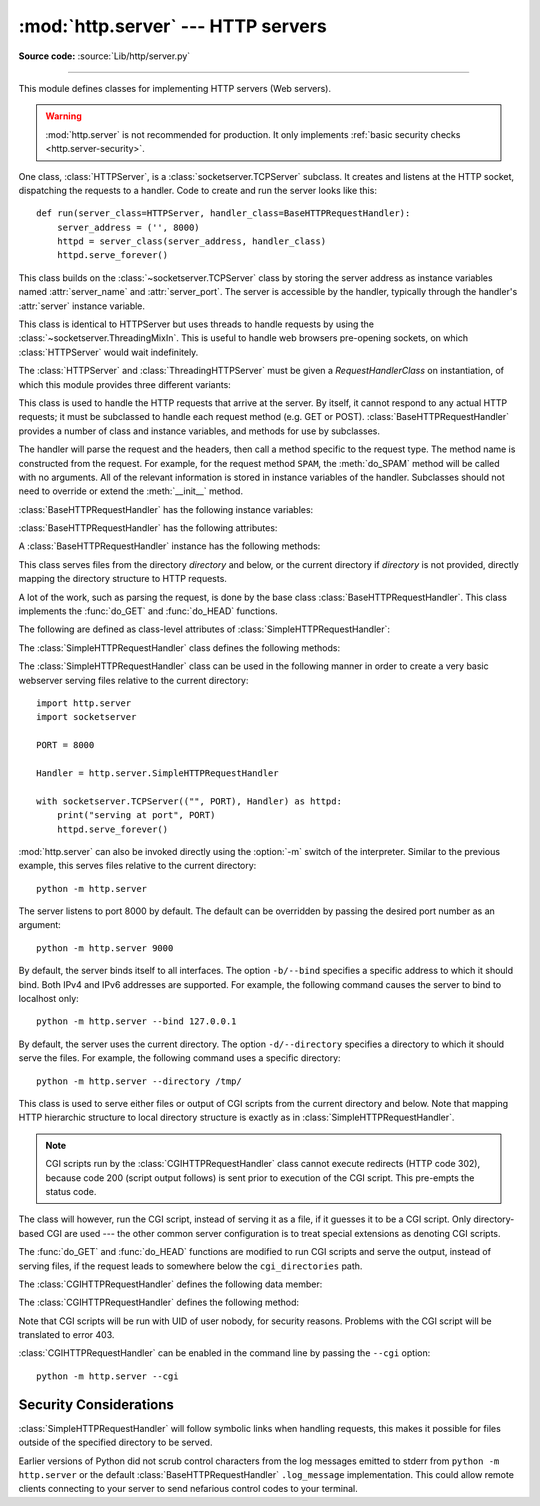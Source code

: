 :mod:`http.server` --- HTTP servers
===================================

.. module:: http.server
   :synopsis: HTTP server and request handlers.

**Source code:** :source:`Lib/http/server.py`

.. index::
   pair: WWW; server
   pair: HTTP; protocol
   single: URL
   single: httpd

--------------

This module defines classes for implementing HTTP servers (Web servers).


.. warning::

    :mod:`http.server` is not recommended for production. It only implements
    :ref:`basic security checks <http.server-security>`.

One class, :class:`HTTPServer`, is a :class:`socketserver.TCPServer` subclass.
It creates and listens at the HTTP socket, dispatching the requests to a
handler.  Code to create and run the server looks like this::

   def run(server_class=HTTPServer, handler_class=BaseHTTPRequestHandler):
       server_address = ('', 8000)
       httpd = server_class(server_address, handler_class)
       httpd.serve_forever()


.. class:: HTTPServer(server_address, RequestHandlerClass)

   This class builds on the :class:`~socketserver.TCPServer` class by storing
   the server address as instance variables named :attr:`server_name` and
   :attr:`server_port`. The server is accessible by the handler, typically
   through the handler's :attr:`server` instance variable.

.. class:: ThreadingHTTPServer(server_address, RequestHandlerClass)

   This class is identical to HTTPServer but uses threads to handle
   requests by using the :class:`~socketserver.ThreadingMixIn`. This
   is useful to handle web browsers pre-opening sockets, on which
   :class:`HTTPServer` would wait indefinitely.

   .. versionadded:: 3.7


The :class:`HTTPServer` and :class:`ThreadingHTTPServer` must be given
a *RequestHandlerClass* on instantiation, of which this module
provides three different variants:

.. class:: BaseHTTPRequestHandler(request, client_address, server)

   This class is used to handle the HTTP requests that arrive at the server.  By
   itself, it cannot respond to any actual HTTP requests; it must be subclassed
   to handle each request method (e.g. GET or POST).
   :class:`BaseHTTPRequestHandler` provides a number of class and instance
   variables, and methods for use by subclasses.

   The handler will parse the request and the headers, then call a method
   specific to the request type. The method name is constructed from the
   request. For example, for the request method ``SPAM``, the :meth:`do_SPAM`
   method will be called with no arguments. All of the relevant information is
   stored in instance variables of the handler.  Subclasses should not need to
   override or extend the :meth:`__init__` method.

   :class:`BaseHTTPRequestHandler` has the following instance variables:

   .. attribute:: client_address

      Contains a tuple of the form ``(host, port)`` referring to the client's
      address.

   .. attribute:: server

      Contains the server instance.

   .. attribute:: close_connection

      Boolean that should be set before :meth:`handle_one_request` returns,
      indicating if another request may be expected, or if the connection should
      be shut down.

   .. attribute:: requestline

      Contains the string representation of the HTTP request line. The
      terminating CRLF is stripped. This attribute should be set by
      :meth:`handle_one_request`. If no valid request line was processed, it
      should be set to the empty string.

   .. attribute:: command

      Contains the command (request type). For example, ``'GET'``.

   .. attribute:: path

      Contains the request path. If query component of the URL is present,
      then ``path`` includes the query. Using the terminology of :rfc:`3986`,
      ``path`` here includes ``hier-part`` and the ``query``.

   .. attribute:: request_version

      Contains the version string from the request. For example, ``'HTTP/1.0'``.

   .. attribute:: headers

      Holds an instance of the class specified by the :attr:`MessageClass` class
      variable. This instance parses and manages the headers in the HTTP
      request. The :func:`~http.client.parse_headers` function from
      :mod:`http.client` is used to parse the headers and it requires that the
      HTTP request provide a valid :rfc:`2822` style header.

   .. attribute:: rfile

      An :class:`io.BufferedIOBase` input stream, ready to read from
      the start of the optional input data.

   .. attribute:: wfile

      Contains the output stream for writing a response back to the
      client. Proper adherence to the HTTP protocol must be used when writing to
      this stream in order to achieve successful interoperation with HTTP
      clients.

      .. versionchanged:: 3.6
         This is an :class:`io.BufferedIOBase` stream.

   :class:`BaseHTTPRequestHandler` has the following attributes:

   .. attribute:: server_version

      Specifies the server software version.  You may want to override this. The
      format is multiple whitespace-separated strings, where each string is of
      the form name[/version]. For example, ``'BaseHTTP/0.2'``.

   .. attribute:: sys_version

      Contains the Python system version, in a form usable by the
      :attr:`version_string` method and the :attr:`server_version` class
      variable. For example, ``'Python/1.4'``.

   .. attribute:: error_message_format

      Specifies a format string that should be used by :meth:`send_error` method
      for building an error response to the client. The string is filled by
      default with variables from :attr:`responses` based on the status code
      that passed to :meth:`send_error`.

   .. attribute:: error_content_type

      Specifies the Content-Type HTTP header of error responses sent to the
      client.  The default value is ``'text/html'``.

   .. attribute:: protocol_version

      This specifies the HTTP protocol version used in responses.  If set to
      ``'HTTP/1.1'``, the server will permit HTTP persistent connections;
      however, your server *must* then include an accurate ``Content-Length``
      header (using :meth:`send_header`) in all of its responses to clients.
      For backwards compatibility, the setting defaults to ``'HTTP/1.0'``.

   .. attribute:: MessageClass

      Specifies an :class:`email.message.Message`\ -like class to parse HTTP
      headers.  Typically, this is not overridden, and it defaults to
      :class:`http.client.HTTPMessage`.

   .. attribute:: responses

      This attribute contains a mapping of error code integers to two-element tuples
      containing a short and long message. For example, ``{code: (shortmessage,
      longmessage)}``. The *shortmessage* is usually used as the *message* key in an
      error response, and *longmessage* as the *explain* key.  It is used by
      :meth:`send_response_only` and :meth:`send_error` methods.

   A :class:`BaseHTTPRequestHandler` instance has the following methods:

   .. method:: handle()

      Calls :meth:`handle_one_request` once (or, if persistent connections are
      enabled, multiple times) to handle incoming HTTP requests. You should
      never need to override it; instead, implement appropriate :meth:`do_\*`
      methods.

   .. method:: handle_one_request()

      This method will parse and dispatch the request to the appropriate
      :meth:`do_\*` method.  You should never need to override it.

   .. method:: handle_expect_100()

      When a HTTP/1.1 compliant server receives an ``Expect: 100-continue``
      request header it responds back with a ``100 Continue`` followed by ``200
      OK`` headers.
      This method can be overridden to raise an error if the server does not
      want the client to continue.  For e.g. server can choose to send ``417
      Expectation Failed`` as a response header and ``return False``.

      .. versionadded:: 3.2

   .. method:: send_error(code, message=None, explain=None)

      Sends and logs a complete error reply to the client. The numeric *code*
      specifies the HTTP error code, with *message* as an optional, short, human
      readable description of the error.  The *explain* argument can be used to
      provide more detailed information about the error; it will be formatted
      using the :attr:`error_message_format` attribute and emitted, after
      a complete set of headers, as the response body.  The :attr:`responses`
      attribute holds the default values for *message* and *explain* that
      will be used if no value is provided; for unknown codes the default value
      for both is the string ``???``. The body will be empty if the method is
      HEAD or the response code is one of the following: ``1xx``,
      ``204 No Content``, ``205 Reset Content``, ``304 Not Modified``.

      .. versionchanged:: 3.4
         The error response includes a Content-Length header.
         Added the *explain* argument.

   .. method:: send_response(code, message=None)

      Adds a response header to the headers buffer and logs the accepted
      request. The HTTP response line is written to the internal buffer,
      followed by *Server* and *Date* headers. The values for these two headers
      are picked up from the :meth:`version_string` and
      :meth:`date_time_string` methods, respectively. If the server does not
      intend to send any other headers using the :meth:`send_header` method,
      then :meth:`send_response` should be followed by an :meth:`end_headers`
      call.

      .. versionchanged:: 3.3
         Headers are stored to an internal buffer and :meth:`end_headers`
         needs to be called explicitly.

   .. method:: send_header(keyword, value)

      Adds the HTTP header to an internal buffer which will be written to the
      output stream when either :meth:`end_headers` or :meth:`flush_headers` is
      invoked. *keyword* should specify the header keyword, with *value*
      specifying its value. Note that, after the send_header calls are done,
      :meth:`end_headers` MUST BE called in order to complete the operation.

      .. versionchanged:: 3.2
         Headers are stored in an internal buffer.

   .. method:: send_response_only(code, message=None)

      Sends the response header only, used for the purposes when ``100
      Continue`` response is sent by the server to the client. The headers not
      buffered and sent directly the output stream.If the *message* is not
      specified, the HTTP message corresponding the response *code*  is sent.

      .. versionadded:: 3.2

   .. method:: end_headers()

      Adds a blank line
      (indicating the end of the HTTP headers in the response)
      to the headers buffer and calls :meth:`flush_headers()`.

      .. versionchanged:: 3.2
         The buffered headers are written to the output stream.

   .. method:: flush_headers()

      Finally send the headers to the output stream and flush the internal
      headers buffer.

      .. versionadded:: 3.3

   .. method:: log_request(code='-', size='-')

      Logs an accepted (successful) request. *code* should specify the numeric
      HTTP code associated with the response. If a size of the response is
      available, then it should be passed as the *size* parameter.

   .. method:: log_error(...)

      Logs an error when a request cannot be fulfilled. By default, it passes
      the message to :meth:`log_message`, so it takes the same arguments
      (*format* and additional values).


   .. method:: log_message(format, ...)

      Logs an arbitrary message to ``sys.stderr``. This is typically overridden
      to create custom error logging mechanisms. The *format* argument is a
      standard printf-style format string, where the additional arguments to
      :meth:`log_message` are applied as inputs to the formatting. The client
      ip address and current date and time are prefixed to every message logged.

   .. method:: version_string()

      Returns the server software's version string. This is a combination of the
      :attr:`server_version` and :attr:`sys_version` attributes.

   .. method:: date_time_string(timestamp=None)

      Returns the date and time given by *timestamp* (which must be ``None`` or in
      the format returned by :func:`time.time`), formatted for a message
      header. If *timestamp* is omitted, it uses the current date and time.

      The result looks like ``'Sun, 06 Nov 1994 08:49:37 GMT'``.

   .. method:: log_date_time_string()

      Returns the current date and time, formatted for logging.

   .. method:: address_string()

      Returns the client address.

      .. versionchanged:: 3.3
         Previously, a name lookup was performed. To avoid name resolution
         delays, it now always returns the IP address.


.. class:: SimpleHTTPRequestHandler(request, client_address, server, directory=None)

   This class serves files from the directory *directory* and below,
   or the current directory if *directory* is not provided, directly
   mapping the directory structure to HTTP requests.

   .. versionadded:: 3.7
      The *directory* parameter.

   .. versionchanged:: 3.9
      The *directory* parameter accepts a :term:`path-like object`.

   A lot of the work, such as parsing the request, is done by the base class
   :class:`BaseHTTPRequestHandler`.  This class implements the :func:`do_GET`
   and :func:`do_HEAD` functions.

   The following are defined as class-level attributes of
   :class:`SimpleHTTPRequestHandler`:

   .. attribute:: server_version

      This will be ``"SimpleHTTP/" + __version__``, where ``__version__`` is
      defined at the module level.

   .. attribute:: extensions_map

      A dictionary mapping suffixes into MIME types, contains custom overrides
      for the default system mappings. The mapping is used case-insensitively,
      and so should contain only lower-cased keys.

      .. versionchanged:: 3.9
         This dictionary is no longer filled with the default system mappings,
         but only contains overrides.

   The :class:`SimpleHTTPRequestHandler` class defines the following methods:

   .. method:: do_HEAD()

      This method serves the ``'HEAD'`` request type: it sends the headers it
      would send for the equivalent ``GET`` request. See the :meth:`do_GET`
      method for a more complete explanation of the possible headers.

   .. method:: do_GET()

      The request is mapped to a local file by interpreting the request as a
      path relative to the current working directory.

      If the request was mapped to a directory, the directory is checked for a
      file named ``index.html`` or ``index.htm`` (in that order). If found, the
      file's contents are returned; otherwise a directory listing is generated
      by calling the :meth:`list_directory` method. This method uses
      :func:`os.listdir` to scan the directory, and returns a ``404`` error
      response if the :func:`~os.listdir` fails.

      If the request was mapped to a file, it is opened. Any :exc:`OSError`
      exception in opening the requested file is mapped to a ``404``,
      ``'File not found'`` error. If there was a ``'If-Modified-Since'``
      header in the request, and the file was not modified after this time,
      a ``304``, ``'Not Modified'`` response is sent. Otherwise, the content
      type is guessed by calling the :meth:`guess_type` method, which in turn
      uses the *extensions_map* variable, and the file contents are returned.

      A ``'Content-type:'`` header with the guessed content type is output,
      followed by a ``'Content-Length:'`` header with the file's size and a
      ``'Last-Modified:'`` header with the file's modification time.

      Then follows a blank line signifying the end of the headers, and then the
      contents of the file are output. If the file's MIME type starts with
      ``text/`` the file is opened in text mode; otherwise binary mode is used.

      For example usage, see the implementation of the :func:`test` function
      invocation in the :mod:`http.server` module.

      .. versionchanged:: 3.7
         Support of the ``'If-Modified-Since'`` header.

The :class:`SimpleHTTPRequestHandler` class can be used in the following
manner in order to create a very basic webserver serving files relative to
the current directory::

   import http.server
   import socketserver

   PORT = 8000

   Handler = http.server.SimpleHTTPRequestHandler

   with socketserver.TCPServer(("", PORT), Handler) as httpd:
       print("serving at port", PORT)
       httpd.serve_forever()

.. _http-server-cli:

:mod:`http.server` can also be invoked directly using the :option:`-m`
switch of the interpreter.  Similar to
the previous example, this serves files relative to the current directory::

        python -m http.server

The server listens to port 8000 by default. The default can be overridden
by passing the desired port number as an argument::

        python -m http.server 9000

By default, the server binds itself to all interfaces.  The option ``-b/--bind``
specifies a specific address to which it should bind. Both IPv4 and IPv6
addresses are supported. For example, the following command causes the server
to bind to localhost only::

        python -m http.server --bind 127.0.0.1

.. versionadded:: 3.4
    ``--bind`` argument was introduced.

.. versionadded:: 3.8
    ``--bind`` argument enhanced to support IPv6

By default, the server uses the current directory. The option ``-d/--directory``
specifies a directory to which it should serve the files. For example,
the following command uses a specific directory::

        python -m http.server --directory /tmp/

.. versionadded:: 3.7
    ``--directory`` argument was introduced.

.. class:: CGIHTTPRequestHandler(request, client_address, server)

   This class is used to serve either files or output of CGI scripts from the
   current directory and below. Note that mapping HTTP hierarchic structure to
   local directory structure is exactly as in :class:`SimpleHTTPRequestHandler`.

   .. note::

      CGI scripts run by the :class:`CGIHTTPRequestHandler` class cannot execute
      redirects (HTTP code 302), because code 200 (script output follows) is
      sent prior to execution of the CGI script.  This pre-empts the status
      code.

   The class will however, run the CGI script, instead of serving it as a file,
   if it guesses it to be a CGI script.  Only directory-based CGI are used ---
   the other common server configuration is to treat special extensions as
   denoting CGI scripts.

   The :func:`do_GET` and :func:`do_HEAD` functions are modified to run CGI scripts
   and serve the output, instead of serving files, if the request leads to
   somewhere below the ``cgi_directories`` path.

   The :class:`CGIHTTPRequestHandler` defines the following data member:

   .. attribute:: cgi_directories

      This defaults to ``['/cgi-bin', '/htbin']`` and describes directories to
      treat as containing CGI scripts.

   The :class:`CGIHTTPRequestHandler` defines the following method:

   .. method:: do_POST()

      This method serves the ``'POST'`` request type, only allowed for CGI
      scripts.  Error 501, "Can only POST to CGI scripts", is output when trying
      to POST to a non-CGI url.

   Note that CGI scripts will be run with UID of user nobody, for security
   reasons.  Problems with the CGI script will be translated to error 403.

:class:`CGIHTTPRequestHandler` can be enabled in the command line by passing
the ``--cgi`` option::

        python -m http.server --cgi

.. _http.server-security:

Security Considerations
-----------------------

.. index:: pair: http.server; security

:class:`SimpleHTTPRequestHandler` will follow symbolic links when handling
requests, this makes it possible for files outside of the specified directory
to be served.

Earlier versions of Python did not scrub control characters from the
log messages emitted to stderr from ``python -m http.server`` or the
default :class:`BaseHTTPRequestHandler` ``.log_message``
implementation. This could allow remote clients connecting to your
server to send nefarious control codes to your terminal.

.. versionadded:: 3.9.16
    scrubbing control characters from log messages
